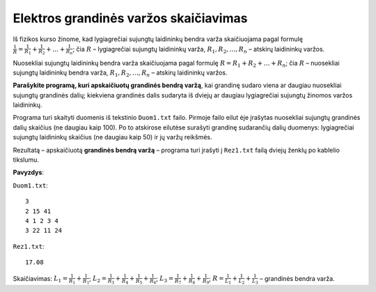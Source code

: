Elektros grandinės varžos skaičiavimas
======================================

.. default-role:: math

Iš fizikos kurso žinome, kad lygiagrečiai sujungtų laidininkų bendra varža
skaičiuojama pagal formulę `\frac{1}{R} = \frac{1}{R_1} + \frac{1}{R_2} +
\ldots + \frac{1}{R_n}`; čia  `R` – lygiagrečiai sujungtų laidininkų varža,
`R_1, R_2, \ldots, R_n` – atskirų laidininkų varžos. 

Nuosekliai sujungtų laidininkų bendra varža skaičiuojama pagal formulę `R = R_1
+ R_2 + \ldots + R_n`; čia `R` – nuosekliai sujungtų laidininkų bendra varža,
`R_1, R_2, \ldots, R_n` – atskirų laidininkų varžos. 

**Parašykite programą, kuri apskaičiuotų grandinės bendrą varžą**, kai grandinę
sudaro viena ar daugiau nuosekliai sujungtų grandinės dalių; kiekviena
grandinės  dalis sudaryta iš dviejų ar daugiau lygiagrečiai sujungtų žinomos
varžos laidininkų. 

Programa turi skaityti duomenis iš tekstinio ``Duom1.txt`` failo. Pirmoje failo
eilut ėje įrašytas nuosekliai sujungtų grandinės dalių skaičius (ne daugiau
kaip 100). Po  to atskirose eilutėse surašyti grandinę sudarančių dalių
duomenys: lygiagrečiai sujungtų laidininkų skaičius (ne daugiau kaip 50) ir jų
varžų reikšmės. 

Rezultatą – apskaičiuotą **grandinės bendrą varžą** – programa turi  įrašyti į
``Rez1.txt`` failą dviejų ženklų po kablelio tikslumu. 

**Pavyzdys**:

``Duom1.txt``::

  3
  2 15 41
  4 1 2 3 4
  3 22 11 24

``Rez1.txt``::

  17.08


.. image:: diagrama.png
   :alt: Elektros grandinės diagrama
   :align: center

Skaičiavimas: `L_1 = \frac{1}{R_1} + \frac{1}{R_1}`; `L_2 = \frac{1}{R_3} +
\frac{1}{R_4} + \frac{1}{R_5} + \frac{1}{R_6}`; `L_3 = \frac{1}{R_7} +
\frac{1}{R_8} + \frac{1}{R_9}`; `R = \frac{1}{L_1} + \frac{1}{L_2} +
\frac{1}{L_3}` – grandinės bendra varža.
